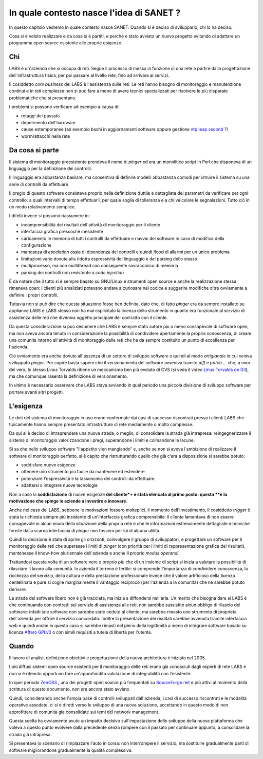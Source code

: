 In quale contesto nasce l'idea di SANET ?
=========================================

In questo capitolo vedremo in quale contesto nasce SANET.
Quando si è deciso di svilupparlo, chi lo ha deciso.

Cosa si è voluto realizzare e da cosa si è partiti, 
e perché è stato avviato un nuovo progetto evitando di
adattare un programma open source esistente alle proprie esigenze.

Chi
---

LABS è un'azienda che si occupa di reti. Segue il processo di messa in funzione di una rete
a partire dalla progettazione dell'infrastruttura fisica, per poi passare al livello rete,
fino ad arrivare ai servizi.

Il cosiddetto `core business` dei LABS è l'assistenza sulle reti. Le reti hanno bisogno
di monitoraggio e manutenzione continui e in reti complesse non si può fare a meno
di avere tecnici specializzati per risolvere le più disparate problematiche che si presentano.

I problemi si possono verificare ad esempio a causa di:

* retaggi del passato
* deperimento dell'hardware
* cause estemporanee (ad esempio bachi in aggiornamenti software oppure gestione `ntp leap second <http://www.meinberg.de/english/info/leap-second.htm>`__ ?)
* worm/attacchi nella rete

Da cosa si parte
----------------

Il sistema di monitoraggio preesistente prendeva il nome di `pinger` ed era un monolitico script in Perl
che disponeva di un linguaggio per la definizione dei controlli.

Il linguaggio era abbastanza basilare, ma consentiva di definire modelli abbastanza comodi
per istruire il sistema su una serie di controlli da effettuare.

Il pregio di questo software consisteva proprio nella definizione duttile e dettagliata dei parametri
da verificare per ogni controllo: a quali intervalli di tempo effettuarli, 
per quale soglia di tolleranza e a chi veicolare le segnalazioni.
Tutto ciò in un modo relativamente semplice.

I difetti invece si possono riassumere in:

* incomprensibilità dei risultati dell'attività di monitoraggio per il cliente
* interfaccia grafica pressoché inesistente
* caricamento in memoria di tutti i controlli da effettuare e riavvio del software in caso di modifica della configurazione
* mancanza di `escalation` ossia di dipendenza dei controlli e quindi flood di allarmi per un unico problema
* limitazioni varie dovute alla ridotta espressività del linguaggio e del parsing dello stesso
* multiprocesso, ma non multithread con conseguente sovraccarico di memoria
* parsing dei controlli non resistente a `code injection`

È da notare che il tutto si è sempre basato su GNU/Linux e strumenti open source 
e anche la realizzazione stessa rimaneva open: i clienti più smaliziati potevano 
andare a curiosare nel codice e suggerire modifiche oltre ovviamente a definire i propri controlli.

Tuttavia non si può dire che questa situazione fosse ben definita, dato che, di fatto `pinger` era da sempre 
installato su appliance LABS e LABS stesso non ha mai esplicitato la licenza dello strumento in quanto
era funzionale al servizio di assistenza delle reti che diveniva oggetto principale del contratto con il cliente.

Da questa considerazione si può desumere che LABS è sempre stato autore più o meno consapevole di software open,
ma non aveva ancora tenuto in considerazione la possibilità di condividere apertamente la propria
conoscenza, di creare una comunità intorno all'attività di monitoraggio delle reti che ha da sempre costituito
un punto di eccellenza per l'azienda.

Ciò ovviamente era anche dovuto all'assenza di un settore di sviluppo software e quindi al modo `artigianale`
in cui veniva sviluppato `pinger`. Per capire basta sapere che il versionamento del software avveniva tramite
`diff` e `patch` ... che, a onor del vero, lo stesso Linus Torvalds ritiene un meccanismo ben più evoluto di CVS
(si veda il video `Linus Torvalds on Git <http://www.youtube.com/watch?v=4XpnKHJAok8>`__), ma che comunque rasenta la definizione di
versionamento.

In ultimo è necessario osservare che LABS stava avviando in quel periodo una piccola divisione di sviluppo software
per portare avanti altri progetti.

L'esigenza
----------

Le doti del sistema di monitoraggio in uso erano confermate dai casi di successo riscontrati
presso i clienti LABS che tipicamente hanno sempre presentato
infrastrutture di rete mediamente o molto complesse.

Da qui si è deciso di intraprendere una nuova strada, o meglio, di consolidare la strada già intrapresa:
reingegnerizzare il sistema di monitoraggio valorizzandone i pregi, superandone i limiti e colmandone le lacune.

Si sa che nello sviluppo software "l'appetito vien mangiando" e, anche se non si aveva l'ambizione
di realizzare il software di monitoraggio perfetto, 
si è capito che ristrutturando quello che già c'era a disposizione 
si sarebbe potuto:

* soddisfare nuove esigenze 
* ottenere uno strumento più facile da mantenere ed estendere
* potenziare l'espressività e la tassonomia dei controlli da effettuare
* adattarsi o integrare nuove tecnologie

Non a caso la **soddisfazione** di nuove esigenze **del cliente*+ è stata elencata al primo posto:
questa **è la motivazione che spinge le aziende a investire e innovare**.

Anche nel caso dei LABS, sebbene le motivazioni fossero molteplici, il momento dell'investimento,
il cosiddetto `trigger` è stata la richiesta sempre più insistente di un'interfaccia grafica
comprensibile: il cliente lamentava di non essere consapevole in alcun modo della situazione della propria rete
e che le informazioni estremamente dettagliate e tecniche fornite dalla scarna interfaccia di `pinger`
non fossero per lui di alcuna utilità.

Quindi la decisione è stata di aprire gli orizzonti, coinvolgere il gruppo di sviluppatori, 
e progettare un software per il monitoraggio delle reti che superasse i limiti di `pinger`
(con priorità per i limiti di rappresentazione grafica dei risultati),
mantenesse il know-how pluriennale dell'azienda e anche il proprio `modus operandi`.

Trattandosi questa volta di un software vero e proprio più che di un insieme di script
si inizia a valutare la possibilità di rilasciare il lavoro alla comunità.
In azienda il terreno è fertile: si comprende l'importanza di condividere conoscenza,
la ricchezza del servizio, della cultura e della prestazione professionale
invece che il valore artificioso della licenza centellinata
e pure si coglie marginalmente il vantaggio reciproco (per l'azienda a la comunità) che ne sarebbe potuto derivare.

La strada del software libero non è già tracciata, ma inizia a diffondersi nell'aria.
Un merito che bisogna dare ai LABS è che continuando con contratti sul servizio di assistenza alle reti,
non sarebbe sussistito alcun obbligo di rilascio del software: 
infatti tale software non sarebbe stato ceduto al cliente, ma sarebbe rimasto
uno strumento di proprietà dell'azienda per offrire il servizio concordato.
Inoltre la presentazione dei risultati sarebbe avvenuta tramite interfaccia web
e quindi anche in questo caso si sarebbe rimasti nel pieno della legittimità
a meno di integrare software basato su licenza `Affero GPLv3 <http://www.fsf.org>`__ o
con simili requisiti a tutela di libertà per l'utente.

Quando
------

Il lavoro di analisi, definizione obiettivi e progettazione della nuova architettura è
iniziato nel 2005. 

I più diffusi sistemi open source esistenti per il monitoraggio delle reti erano già
conosciuti dagli esperti di rete LABS e non si è ritenuto opportuno fare un'approfondita valutazione
di integrabilità con l'esistente.

In quel periodo `ZenOSS <http://zenoss.org>`__ , uno dei progetti open source più frequentati 
su `SourceForge.net <http://sourceforge.net>`__ e più attivi al momento della scrittura di questo documento, 
non era ancora stato avviato.

Quindi, considerando anche l'ampia base di controlli sviluppati dall'azienda, i casi di successo riscontrati
e le modalità operative assodate, ci si è diretti verso lo sviluppo di una nuova soluzione,
accettando in questo modo di non approfittare di comunità già consolidate sui temi del network management.

Questa scelta ha ovviamente avuto un impatto decisivo sull'impostazione dello sviluppo della nuova piattaforma
che voleva a questo punto evolvere dalla precedente senza rompere con il passato per continuare appunto,
a consolidare la strada già intrapresa.

Si presentava lo scenario di rimpiazzare l'auto in corsa: non interrompere il servizio, ma sostituire gradualmente parti
di software migliorandone gradualmente la qualità complessiva.


